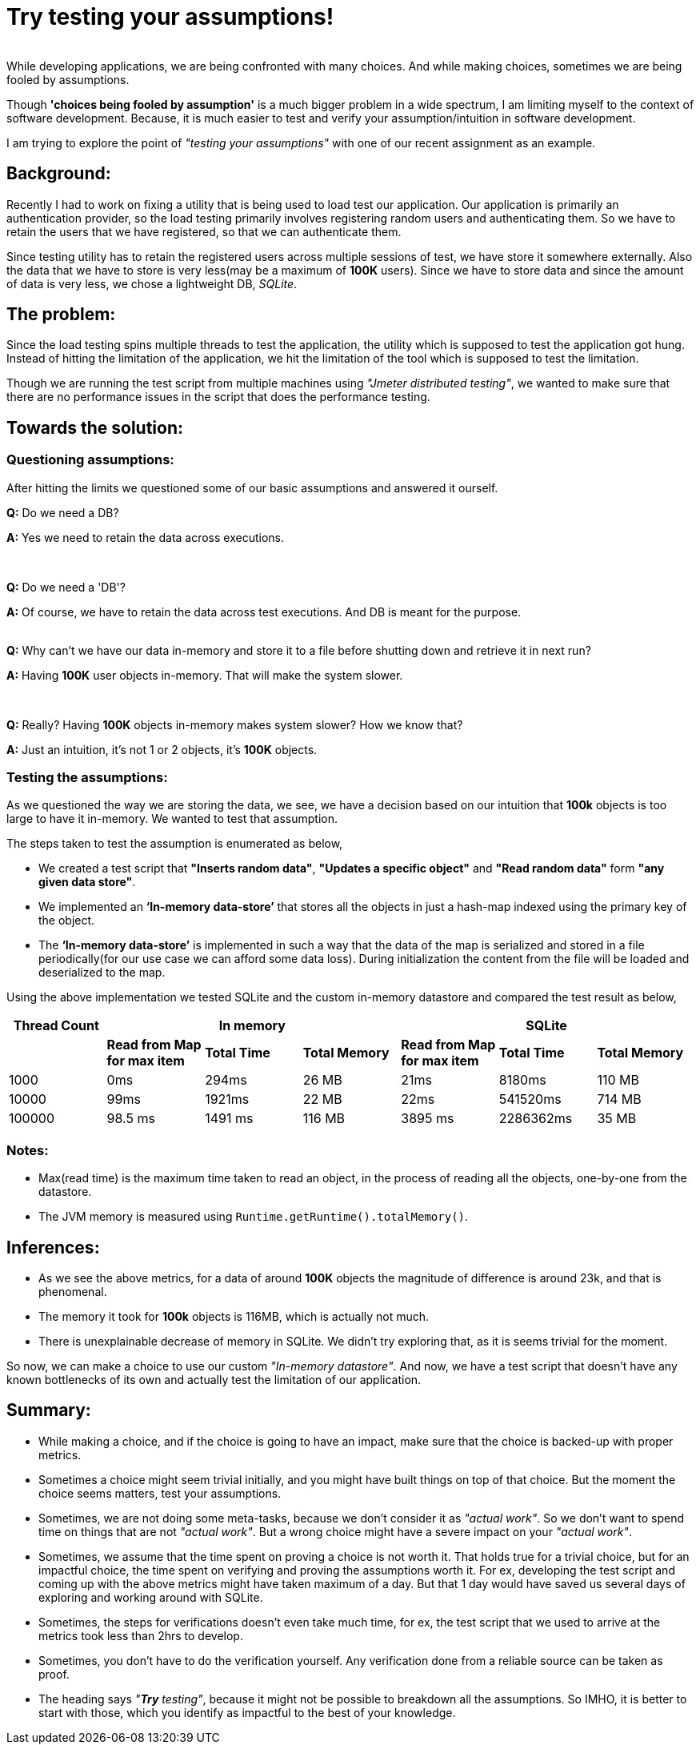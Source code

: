 = Try testing your assumptions!

:date: 2018-11-10 01:13
:category: Mathematics
:tags: Testing Assumptions, QA, Assumptions

{empty} +
While developing applications, we are being confronted with many choices. And while making choices, sometimes  we are being fooled by assumptions.

Though *'choices being fooled by assumption'*  is a much bigger problem in a wide spectrum, I am limiting myself  to the context of software development. Because, it is much easier to test and verify your assumption/intuition  in software development.

I am trying to explore the point of _"testing your assumptions"_ with one of our recent assignment as an example.

== Background:

Recently I had to work on fixing a utility that is being used to load test our application. Our application is primarily an authentication provider, so the load testing primarily involves registering random users and authenticating them. So we have to retain the users that we have registered, so that we can authenticate them.

Since testing utility has to retain the registered users across multiple sessions of test, we have store it somewhere externally. Also the data that we have to store is very less(may be a maximum of *100K* users). Since we have to store data and since the amount of data is very less, we chose a lightweight DB, _SQLite_.

== The problem:

Since the load testing spins multiple threads to test the application, the utility which is supposed to test the application got hung.  Instead of hitting the limitation of the application, we hit the limitation of the tool which is supposed to test the limitation.

Though we are running the test script from multiple machines using _"Jmeter distributed testing"_, we wanted to make sure that there are no performance issues in the script that does the performance testing.

== Towards the solution:

=== Questioning assumptions:


After hitting the limits we questioned some of our basic assumptions and answered it ourself.

*Q:* Do we need a DB?

*A:* Yes we need to retain the data across executions.

{empty} +


*Q:* Do we need a 'DB'?

*A:* Of course, we have to retain the data across test executions. And DB is meant for the purpose.

{empty} +
*Q:* Why can’t we have our data in-memory and store it to a file before shutting down and retrieve it in next run?

*A:* Having *100K* user objects in-memory. That will make the system slower.

{empty} +

*Q:* Really? Having *100K* objects in-memory makes system slower? How we know that?

*A:*  Just an intuition, it’s not 1 or 2 objects, it’s *100K* objects.

=== Testing the assumptions:

As we questioned the way we are storing the data, we see, we have a decision based on our intuition that *100k* objects is too large to have it in-memory. We wanted to test that assumption.

The steps taken to test the assumption is enumerated as below,

* We created a test script that *"Inserts random data"*, *"Updates a specific object"* and *"Read random data"* form *"any given data store"*.

* We implemented an *‘In-memory data-store’* that stores all the objects in just a hash-map indexed using the primary key of the object.

* The *‘In-memory data-store’* is implemented in such a way that the data of the map is serialized and stored in a file periodically(for our use case we 
can afford some data loss). During initialization the content from the file will be loaded and deserialized to the map.

Using the above implementation we tested SQLite and the custom in-memory datastore and compared the test result as below,

[cols=7,options="header"]
|============================================================
|*Thread Count*
3+| *In memory*
3+| *SQLite*
||*Read from Map for max item*| *Total Time* | *Total Memory* | *Read from Map for max item* | *Total Time* | *Total Memory*
|1000|0ms|294ms|26 MB|21ms|8180ms|110 MB
|10000|99ms|1921ms|22 MB|22ms|541520ms|714 MB
|100000|98.5 ms|1491 ms|116 MB|3895 ms|2286362ms|35 MB
|============================================================

=== Notes:

* Max(read time) is the maximum time taken to read an object, in the process of reading all the objects, one-by-one from the datastore.
* The JVM memory is measured using `Runtime.getRuntime().totalMemory()`.

== Inferences:

* As we see the above metrics, for a data of around *100K* objects the magnitude of difference is around 23k, and that is phenomenal.
* The memory it took for *100k* objects is 116MB, which is actually not much.
* There is unexplainable decrease of memory in SQLite. We didn’t try exploring that, as it is seems trivial for the moment.

So now, we can make a choice to use our custom _"In-memory datastore"_. And now, we have a test script that doesn’t have any known bottlenecks of its own and actually test the limitation of our application.

== Summary:

 - While making a choice, and if the choice is going to have an impact, make sure that the choice is backed-up with proper metrics.
 - Sometimes a choice might seem trivial initially, and you might have built things on top of that choice. But the moment the choice seems matters, test your assumptions.
 - Sometimes, we are not doing some meta-tasks, because we don’t consider it as _"actual work"_. So we don’t want to spend time on things that are not _"actual work"_. But a wrong choice might have a severe impact on your _"actual work"_.
 - Sometimes, we assume that the time spent on proving a choice is not worth it. That holds true for a trivial choice, but for an impactful choice, the time spent on verifying and proving  the assumptions worth it. For ex, developing the test script and coming up with the above metrics might have taken maximum of a day. But that 1 day would have saved us several days of exploring and working around with SQLite.
 - Sometimes, the steps for verifications doesn’t even take much time, for ex, the test script that we used to arrive at the metrics took less than 2hrs to develop.
 - Sometimes, you don’t have to do the verification yourself. Any verification done from a reliable source can be taken as proof.
 - The heading says _"*Try* testing"_, because it might not be possible to breakdown all the assumptions. So IMHO, it is better to start with those, which you identify as impactful to the best of your knowledge.
